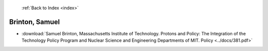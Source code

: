  :ref:`Back to Index <index>`

Brinton, Samuel
---------------

* :download:`Samuel Brinton, Massachusetts Institute of Technology. Protons and Policy: The Integration of the Technology Policy Program and Nuclear Science and Engineering Departments of MIT. Policy <../docs/381.pdf>`
